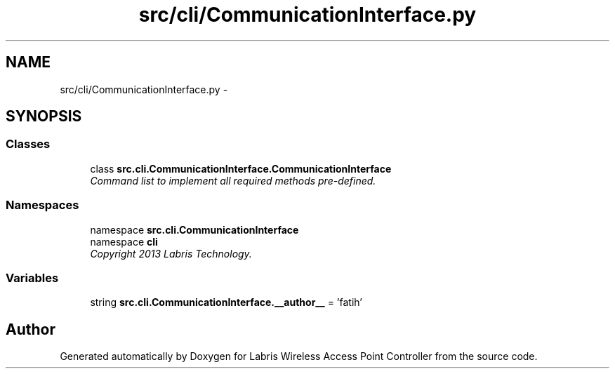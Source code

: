 .TH "src/cli/CommunicationInterface.py" 3 "Thu Apr 25 2013" "Version v1.1.0" "Labris Wireless Access Point Controller" \" -*- nroff -*-
.ad l
.nh
.SH NAME
src/cli/CommunicationInterface.py \- 
.SH SYNOPSIS
.br
.PP
.SS "Classes"

.in +1c
.ti -1c
.RI "class \fBsrc\&.cli\&.CommunicationInterface\&.CommunicationInterface\fP"
.br
.RI "\fICommand list to implement all required methods pre-defined\&. \fP"
.in -1c
.SS "Namespaces"

.in +1c
.ti -1c
.RI "namespace \fBsrc\&.cli\&.CommunicationInterface\fP"
.br
.ti -1c
.RI "namespace \fBcli\fP"
.br
.RI "\fICopyright 2013 Labris Technology\&. \fP"
.in -1c
.SS "Variables"

.in +1c
.ti -1c
.RI "string \fBsrc\&.cli\&.CommunicationInterface\&.__author__\fP = 'fatih'"
.br
.in -1c
.SH "Author"
.PP 
Generated automatically by Doxygen for Labris Wireless Access Point Controller from the source code\&.
